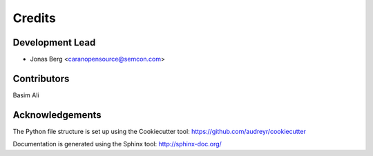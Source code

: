 =======
Credits
=======

Development Lead
----------------

* Jonas Berg <caranopensource@semcon.com>


Contributors
------------

Basim Ali


Acknowledgements
----------------

The Python file structure is set up using the Cookiecutter tool: https://github.com/audreyr/cookiecutter

Documentation is generated using the Sphinx tool: http://sphinx-doc.org/

